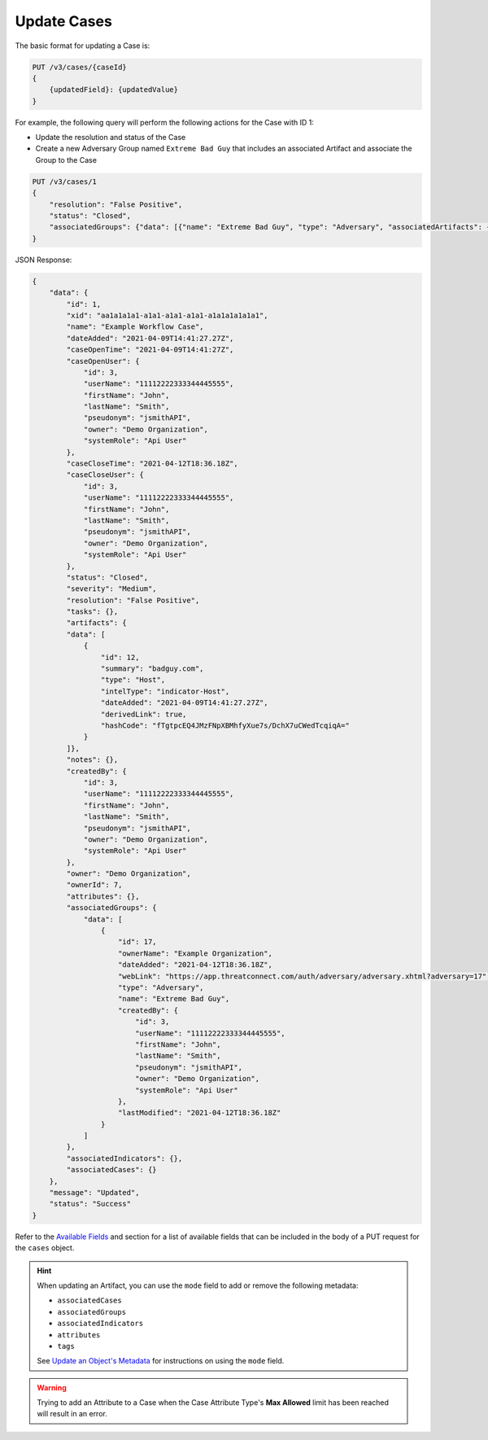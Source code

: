 Update Cases
------------

The basic format for updating a Case is:

.. code::

    PUT /v3/cases/{caseId}
    {
        {updatedField}: {updatedValue}
    }
  
For example, the following query will perform the following actions for the Case with ID 1:

- Update the resolution and status of the Case
- Create a new Adversary Group named ``Extreme Bad Guy`` that includes an associated Artifact and associate the Group to the Case

.. code::

    PUT /v3/cases/1
    {
        "resolution": "False Positive",
        "status": "Closed",
        "associatedGroups": {"data": [{"name": "Extreme Bad Guy", "type": "Adversary", "associatedArtifacts": {"data": [{"id": 1}]}}]}
    }


JSON Response:

.. code:: json

    {
        "data": {
            "id": 1,
            "xid": "aa1a1a1a1-a1a1-a1a1-a1a1-a1a1a1a1a1a1",
            "name": "Example Workflow Case",
            "dateAdded": "2021-04-09T14:41:27.27Z",
            "caseOpenTime": "2021-04-09T14:41:27Z",
            "caseOpenUser": {
                "id": 3,
                "userName": "11112222333344445555",
                "firstName": "John",
                "lastName": "Smith",
                "pseudonym": "jsmithAPI",
                "owner": "Demo Organization",
                "systemRole": "Api User"
            },
            "caseCloseTime": "2021-04-12T18:36.18Z",
            "caseCloseUser": {
                "id": 3,
                "userName": "11112222333344445555",
                "firstName": "John",
                "lastName": "Smith",
                "pseudonym": "jsmithAPI",
                "owner": "Demo Organization",
                "systemRole": "Api User"
            },
            "status": "Closed",
            "severity": "Medium",
            "resolution": "False Positive",
            "tasks": {},
            "artifacts": {
            "data": [
                {
                    "id": 12,
                    "summary": "badguy.com",
                    "type": "Host",
                    "intelType": "indicator-Host",
                    "dateAdded": "2021-04-09T14:41:27.27Z",
                    "derivedLink": true,
                    "hashCode": "fTgtpcEQ4JMzFNpXBMhfyXue7s/DchX7uCWedTcqiqA="
                }
            ]},
            "notes": {},
            "createdBy": {
                "id": 3,
                "userName": "11112222333344445555",
                "firstName": "John",
                "lastName": "Smith",
                "pseudonym": "jsmithAPI",
                "owner": "Demo Organization",
                "systemRole": "Api User"
            },
            "owner": "Demo Organization",
            "ownerId": 7,
            "attributes": {},
            "associatedGroups": {
                "data": [
                    {
                        "id": 17,
                        "ownerName": "Example Organization",
                        "dateAdded": "2021-04-12T18:36.18Z",
                        "webLink": "https://app.threatconnect.com/auth/adversary/adversary.xhtml?adversary=17",
                        "type": "Adversary",
                        "name": "Extreme Bad Guy",
                        "createdBy": {
                            "id": 3,
                            "userName": "11112222333344445555",
                            "firstName": "John",
                            "lastName": "Smith",
                            "pseudonym": "jsmithAPI",
                            "owner": "Demo Organization",
                            "systemRole": "Api User"
                        },
                        "lastModified": "2021-04-12T18:36.18Z"
                    }
                ]
            },
            "associatedIndicators": {},
            "associatedCases": {}
        },
        "message": "Updated",
        "status": "Success"
    }

Refer to the `Available Fields <#available-fields>`_ and section for a list of available fields that can be included in the body of a PUT request for the ``cases`` object.

.. hint::
    When updating an Artifact, you can use the ``mode`` field to add or remove the following metadata:

    - ``associatedCases``
    - ``associatedGroups``
    - ``associatedIndicators``
    - ``attributes``
    - ``tags``

    See `Update an Object's Metadata <https://docs.threatconnect.com/en/latest/rest_api/v3/update_metadata.html>`_ for instructions on using the ``mode`` field.

.. warning::
    Trying to add an Attribute to a Case when the Case Attribute Type's **Max Allowed** limit has been reached will result in an error.
